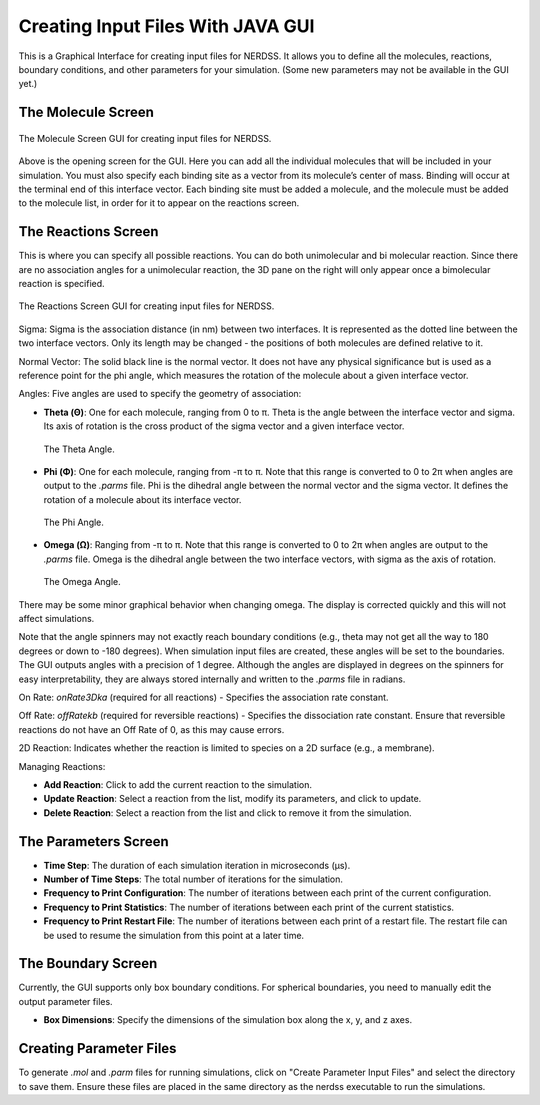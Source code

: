 Creating Input Files With JAVA GUI
-----------------------------------

This is a Graphical Interface for creating input files for NERDSS. It allows you to define all the molecules, reactions, boundary conditions, and other parameters for your simulation. (Some new parameters may not be available in the GUI yet.)

The Molecule Screen
~~~~~~~~~~~~~~~~~~

.. figure:: ./fig/moleculescreengui.png
  :alt: Molecule Screen GUI
  :align: center

  The Molecule Screen GUI for creating input files for NERDSS.

Above is the opening screen for the GUI. Here you can add all the individual molecules that will be included in your simulation. You must also specify each binding site as a vector from its molecule’s center of mass. Binding will occur at the terminal end of this interface vector. Each binding site must be added a molecule, and the molecule must be added to the molecule list, in order for it to appear on the reactions screen.

The Reactions Screen
~~~~~~~~~~~~~~~~~~~~

This is where you can specify all possible reactions. You can do both unimolecular and bi molecular reaction. Since there are no association angles for a unimolecular reaction, the 3D pane on the right will only appear once a bimolecular reaction is specified. 

.. figure:: ./fig/reactionscreengui.png
  :alt: Reactions Screen GUI
  :align: center

  The Reactions Screen GUI for creating input files for NERDSS.

Sigma: Sigma is the association distance (in nm) between two interfaces. It is represented as the dotted line between the two interface vectors. Only its length may be changed - the positions of both molecules are defined relative to it.

Normal Vector: The solid black line is the normal vector. It does not have any physical significance but is used as a reference point for the phi angle, which measures the rotation of the molecule about a given interface vector.

Angles: Five angles are used to specify the geometry of association:

- **Theta (Θ)**: One for each molecule, ranging from 0 to π. Theta is the angle between the interface vector and sigma. Its axis of rotation is the cross product of the sigma vector and a given interface vector.

  .. figure:: ./fig/theta.png
    :alt: Theta Angle
    :align: center

    The Theta Angle.

- **Phi (Φ)**: One for each molecule, ranging from -π to π. Note that this range is converted to 0 to 2π when angles are output to the `.parms` file. Phi is the dihedral angle between the normal vector and the sigma vector. It defines the rotation of a molecule about its interface vector.

  .. figure:: ./fig/phi.png
    :alt: Phi Angle
    :align: center

    The Phi Angle.

- **Omega (Ω)**: Ranging from -π to π. Note that this range is converted to 0 to 2π when angles are output to the `.parms` file. Omega is the dihedral angle between the two interface vectors, with sigma as the axis of rotation.

  .. figure:: ./fig/omega.png
    :alt: Omega Angle
    :align: center

    The Omega Angle.

There may be some minor graphical behavior when changing omega. The display is corrected quickly and this will not affect simulations.

Note that the angle spinners may not exactly reach boundary conditions (e.g., theta may not get all the way to 180 degrees or down to -180 degrees). When simulation input files are created, these angles will be set to the boundaries. The GUI outputs angles with a precision of 1 degree. Although the angles are displayed in degrees on the spinners for easy interpretability, they are always stored internally and written to the `.parms` file in radians.

On Rate: `onRate3Dka` (required for all reactions) - Specifies the association rate constant.

Off Rate: `offRatekb` (required for reversible reactions) - Specifies the dissociation rate constant. Ensure that reversible reactions do not have an Off Rate of 0, as this may cause errors.

2D Reaction: Indicates whether the reaction is limited to species on a 2D surface (e.g., a membrane).

Managing Reactions:

- **Add Reaction**: Click to add the current reaction to the simulation.

- **Update Reaction**: Select a reaction from the list, modify its parameters, and click to update.

- **Delete Reaction**: Select a reaction from the list and click to remove it from the simulation.

The Parameters Screen
~~~~~~~~~~~~~~~~~~~~~

- **Time Step**: The duration of each simulation iteration in microseconds (µs).

- **Number of Time Steps**: The total number of iterations for the simulation.

- **Frequency to Print Configuration**: The number of iterations between each print of the current configuration.

- **Frequency to Print Statistics**: The number of iterations between each print of the current statistics.

- **Frequency to Print Restart File**: The number of iterations between each print of a restart file. The restart file can be used to resume the simulation from this point at a later time.

The Boundary Screen
~~~~~~~~~~~~~~~~~~~

Currently, the GUI supports only box boundary conditions. For spherical boundaries, you need to manually edit the output parameter files.

- **Box Dimensions**: Specify the dimensions of the simulation box along the x, y, and z axes.

Creating Parameter Files
~~~~~~~~~~~~~~~~~~~~~~~~

To generate `.mol` and `.parm` files for running simulations, click on "Create Parameter Input Files" and select the directory to save them. Ensure these files are placed in the same directory as the nerdss executable to run the simulations.
